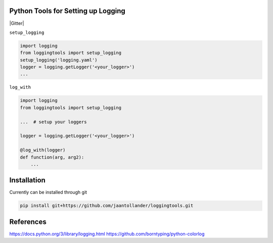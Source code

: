 Python Tools for Setting up Logging
-----------------------------------
|Travis| |Appveoyr| |Codecov| |QuantifiedCode| |Pyup| |Gitter|


.. |Pyup| image:: https://pyup.io/repos/github/jaantollander/loggingtools/shield.svg
   :target: https://pyup.io/repos/github/jaantollander/loggingtools/
   :alt: Updates

.. |QuantifiedCode| image:: https://www.quantifiedcode.com/api/v1/project/4e3f24ac3c984389891e06cf46800daa/badge.svg
   :target: https://www.quantifiedcode.com/app/project/4e3f24ac3c984389891e06cf46800daa
   :alt: Code issues

.. |Travis| image:: https://travis-ci.org/jaantollander/loggingtools.svg?branch=master
   :target: https://travis-ci.org/jaantollander/loggingtools
   :alt: Travis continuous intergration

.. |Appveoyr| image:: https://ci.appveyor.com/api/projects/status/sby9tv67xhlypg2c?svg=true
   :target: https://ci.appveyor.com/project/jaantollander/loggingtools
   :alt: Appveoyr continuous intergration

.. |Codecov| image:: https://codecov.io/gh/jaantollander/loggingtools/branch/master/graph/badge.svg
   :target: https://codecov.io/gh/jaantollander/loggingtools
   :alt: Codecov coverage hosting


.. todo:: Command line client instruction

``setup_logging``

.. code-block:: python

   import logging
   from loggingtools import setup_logging
   setup_logging('logging.yaml')
   logger = logging.getLogger('<your_logger>')
   ...


``log_with``

.. code-block:: python

   import logging
   from loggingtools import setup_logging

   ...  # setup your loggers

   logger = logging.getLogger('<your_logger>')

   @log_with(logger)
   def function(arg, arg2):
       ...


Installation
------------
.. todo:: PyPI package

Currently can be installed through git

.. code-block:: bash

   pip install git+https://github.com/jaantollander/loggingtools.git


References
----------
https://docs.python.org/3/library/logging.html
https://github.com/borntyping/python-colorlog
